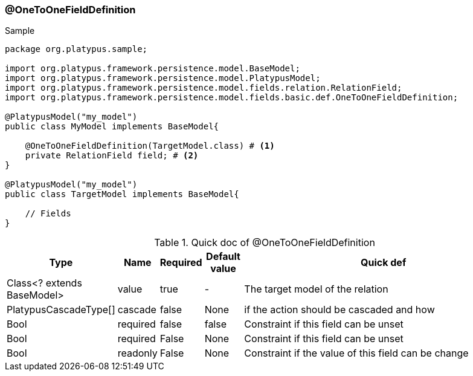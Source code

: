 === @OneToOneFieldDefinition
.Sample
[source, java, numbered]
----
package org.platypus.sample;

import org.platypus.framework.persistence.model.BaseModel;
import org.platypus.framework.persistence.model.PlatypusModel;
import org.platypus.framework.persistence.model.fields.relation.RelationField;
import org.platypus.framework.persistence.model.fields.basic.def.OneToOneFieldDefinition;

@PlatypusModel("my_model")
public class MyModel implements BaseModel{

    @OneToOneFieldDefinition(TargetModel.class) # <1>
    private RelationField field; # <2>
}

@PlatypusModel("my_model")
public class TargetModel implements BaseModel{

    // Fields
}
----

.Quick doc of @OneToOneFieldDefinition
[cols="1,1,1,1,9",options="header"]
|===
|Type |Name  |Required |Default value |Quick def

|Class<? extends BaseModel>
|value
|true
|-
|The target model of the relation

|PlatypusCascadeType[]
|cascade
|false
|None
|if the action should be cascaded and how

|Bool
|required
|false
|false
|Constraint if this field can be unset

|Bool
|required
|False
|None
|Constraint if this field can be unset

|Bool
|readonly
|False
|None
|Constraint if the value of this field can be change
|===